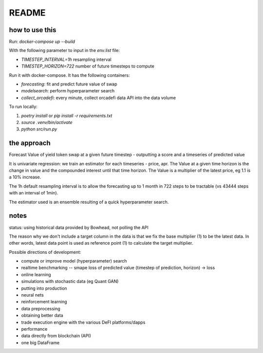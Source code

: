 README
======

how to use this
---------------

Run: `docker-compose up --build`

With the following parameter to input in the `env.list` file:

- `TIMESTEP_INTERVAL=1h` resampling interval
- `TIMESTEP_HORIZON=722` number of future timesteps to compute

Run it with docker-compose. It has the following containers:

- `forecasting`: fit and predict future value of swap
- `modelsearch`: perform hyperparameter search 
- `collect_orcadefi`: every minute, collect orcadefi data API into the data volume

To run locally:

1. `poetry install` or `pip install -r requirements.txt`
2. `source .venv/bin/activate`
3. `python src/run.py`


the approach
------------

Forecast Value of yield token swap at a given future timestep - outputting a score and a timeseries of predicted value

It is univariate regression: we train an estimator for each timeseries - price, apr. The Value at a given time horizon is the change in value and the compounded interest until that time horizon. The Value is a multiplier of the latest price, eg 1.1 is a 10% increase.

The 1h default resampling interval is to allow the forecasting up to 1 month in 722 steps to be tractable (vs 43444 steps with an interval of 1min).

The estimator used is an ensemble resulting of a quick hyperparameter search.


notes
-----

status: using historical data provided by Bowhead, not polling the API

The reason why we don't include a target column in the data is that we fix the base multiplier (1) to be the latest data. In other words, latest data point is used as reference point (1) to calculate the target multiplier.

Possible directions of development: 

- compute or improve model (hyperparameter) search
- realtime benchmarking -- smape loss of predicted value (timestep of prediction, horizon) -> loss
- online learning
- simulations with stochastic data (eg Quant GAN)
- putting into production
- neural nets 
- reinforcement learning
- data preprocessing
- obtaining better data
- trade execution engine with the various DeFI platforms/dapps
- performance
- data directly from blockchain (API)
- one big DataFrame